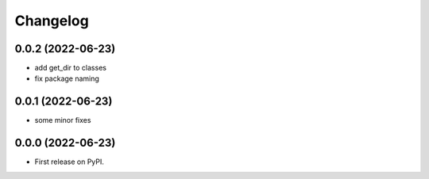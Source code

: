 
Changelog
=========


0.0.2 (2022-06-23)
------------------

* add get_dir to classes
* fix package naming


0.0.1 (2022-06-23)
------------------

* some minor fixes

0.0.0 (2022-06-23)
------------------

* First release on PyPI.
